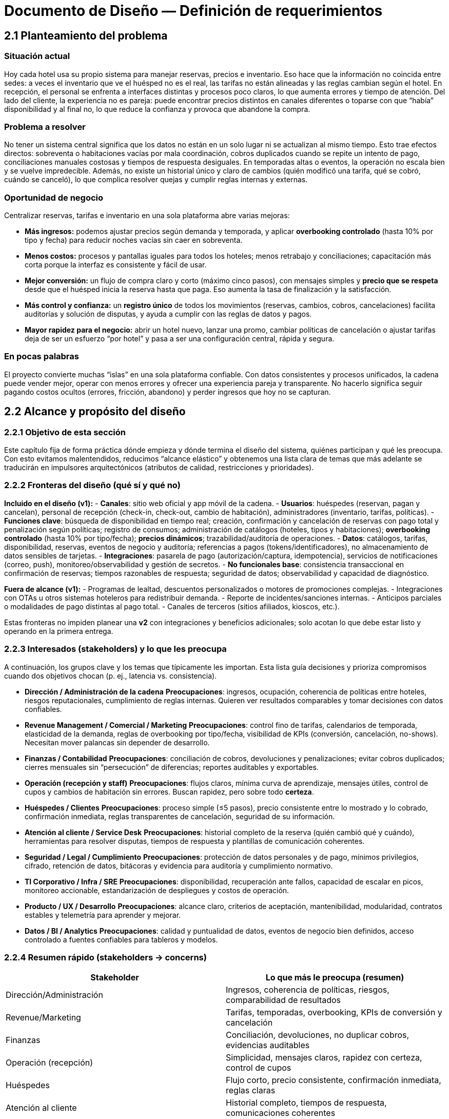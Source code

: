 = Documento de Diseño — Definición de requerimientos

== 2.1 Planteamiento del problema

=== Situación actual
Hoy cada hotel usa su propio sistema para manejar reservas, precios e inventario. Eso hace que la información no coincida entre sedes: a veces el inventario que ve el huésped no es el real, las tarifas no están alineadas y las reglas cambian según el hotel. En recepción, el personal se enfrenta a interfaces distintas y procesos poco claros, lo que aumenta errores y tiempo de atención. Del lado del cliente, la experiencia no es pareja: puede encontrar precios distintos en canales diferentes o toparse con que “había” disponibilidad y al final no, lo que reduce la confianza y provoca que abandone la compra.

=== Problema a resolver
No tener un sistema central significa que los datos no están en un solo lugar ni se actualizan al mismo tiempo. Esto trae efectos directos: sobreventa o habitaciones vacías por mala coordinación, cobros duplicados cuando se repite un intento de pago, conciliaciones manuales costosas y tiempos de respuesta desiguales. En temporadas altas o eventos, la operación no escala bien y se vuelve impredecible. Además, no existe un historial único y claro de cambios (quién modificó una tarifa, qué se cobró, cuándo se canceló), lo que complica resolver quejas y cumplir reglas internas y externas.

=== Oportunidad de negocio
Centralizar reservas, tarifas e inventario en una sola plataforma abre varias mejoras:

* **Más ingresos:** podemos ajustar precios según demanda y temporada, y aplicar **overbooking controlado** (hasta 10% por tipo y fecha) para reducir noches vacías sin caer en sobreventa.
* **Menos costos:** procesos y pantallas iguales para todos los hoteles; menos retrabajo y conciliaciones; capacitación más corta porque la interfaz es consistente y fácil de usar.
* **Mejor conversión:** un flujo de compra claro y corto (máximo cinco pasos), con mensajes simples y **precio que se respeta** desde que el huésped inicia la reserva hasta que paga. Eso aumenta la tasa de finalización y la satisfacción.
* **Más control y confianza:** un **registro único** de todos los movimientos (reservas, cambios, cobros, cancelaciones) facilita auditorías y solución de disputas, y ayuda a cumplir con las reglas de datos y pagos.
* **Mayor rapidez para el negocio:** abrir un hotel nuevo, lanzar una promo, cambiar políticas de cancelación o ajustar tarifas deja de ser un esfuerzo “por hotel” y pasa a ser una configuración central, rápida y segura.

=== En pocas palabras
El proyecto convierte muchas “islas” en una sola plataforma confiable. Con datos consistentes y procesos unificados, la cadena puede vender mejor, operar con menos errores y ofrecer una experiencia pareja y transparente. No hacerlo significa seguir pagando costos ocultos (errores, fricción, abandono) y perder ingresos que hoy no se capturan.

== 2.2 Alcance y propósito del diseño

=== 2.2.1 Objetivo de esta sección
Este capítulo fija de forma práctica dónde empieza y dónde termina el diseño del sistema, quiénes participan y qué les preocupa. Con esto evitamos malentendidos, reducimos “alcance elástico” y obtenemos una lista clara de temas que más adelante se traducirán en impulsores arquitectónicos (atributos de calidad, restricciones y prioridades).

=== 2.2.2 Fronteras del diseño (qué sí y qué no)
**Incluido en el diseño (v1):**
- **Canales**: sitio web oficial y app móvil de la cadena.
- **Usuarios**: huéspedes (reservan, pagan y cancelan), personal de recepción (check-in, check-out, cambio de habitación), administradores (inventario, tarifas, políticas).
- **Funciones clave**: búsqueda de disponibilidad en tiempo real; creación, confirmación y cancelación de reservas con pago total y penalización según políticas; registro de consumos; administración de catálogos (hoteles, tipos y habitaciones); **overbooking controlado** (hasta 10% por tipo/fecha); **precios dinámicos**; trazabilidad/auditoría de operaciones.
- **Datos**: catálogos, tarifas, disponibilidad, reservas, eventos de negocio y auditoría; referencias a pagos (tokens/identificadores), no almacenamiento de datos sensibles de tarjetas.
- **Integraciones**: pasarela de pago (autorización/captura, idempotencia), servicios de notificaciones (correo, push), monitoreo/observabilidad y gestión de secretos.
- **No funcionales base**: consistencia transaccional en confirmación de reservas; tiempos razonables de respuesta; seguridad de datos; observabilidad y capacidad de diagnóstico.

**Fuera de alcance (v1):**
- Programas de lealtad, descuentos personalizados o motores de promociones complejas.
- Integraciones con OTAs u otros sistemas hoteleros para redistribuir demanda.
- Reporte de incidentes/sanciones internas.
- Anticipos parciales o modalidades de pago distintas al pago total.
- Canales de terceros (sitios afiliados, kioscos, etc.).

Estas fronteras no impiden planear una **v2** con integraciones y beneficios adicionales; solo acotan lo que debe estar listo y operando en la primera entrega.

=== 2.2.3 Interesados (stakeholders) y lo que les preocupa
A continuación, los grupos clave y los temas que típicamente les importan. Esta lista guía decisiones y prioriza compromisos cuando dos objetivos chocan (p. ej., latencia vs. consistencia).

- **Dirección / Administración de la cadena**  
  *Preocupaciones*: ingresos, ocupación, coherencia de políticas entre hoteles, riesgos reputacionales, cumplimiento de reglas internas. Quieren ver resultados comparables y tomar decisiones con datos confiables.

- **Revenue Management / Comercial / Marketing**  
  *Preocupaciones*: control fino de tarifas, calendarios de temporada, elasticidad de la demanda, reglas de overbooking por tipo/fecha, visibilidad de KPIs (conversión, cancelación, no-shows). Necesitan mover palancas sin depender de desarrollo.

- **Finanzas / Contabilidad**  
  *Preocupaciones*: conciliación de cobros, devoluciones y penalizaciones; evitar cobros duplicados; cierres mensuales sin “persecución” de diferencias; reportes auditables y exportables.

- **Operación (recepción y staff)**  
  *Preocupaciones*: flujos claros, mínima curva de aprendizaje, mensajes útiles, control de cupos y cambios de habitación sin errores. Buscan rapidez, pero sobre todo **certeza**.

- **Huéspedes / Clientes**  
  *Preocupaciones*: proceso simple (≤5 pasos), precio consistente entre lo mostrado y lo cobrado, confirmación inmediata, reglas transparentes de cancelación, seguridad de su información.

- **Atención al cliente / Service Desk**  
  *Preocupaciones*: historial completo de la reserva (quién cambió qué y cuándo), herramientas para resolver disputas, tiempos de respuesta y plantillas de comunicación coherentes.

- **Seguridad / Legal / Cumplimiento**  
  *Preocupaciones*: protección de datos personales y de pago, mínimos privilegios, cifrado, retención de datos, bitácoras y evidencia para auditoría y cumplimiento normativo.

- **TI Corporativo / Infra / SRE**  
  *Preocupaciones*: disponibilidad, recuperación ante fallos, capacidad de escalar en picos, monitoreo accionable, estandarización de despliegues y costos de operación.

- **Producto / UX / Desarrollo**  
  *Preocupaciones*: alcance claro, criterios de aceptación, mantenibilidad, modularidad, contratos estables y telemetría para aprender y mejorar.

- **Datos / BI / Analytics**  
  *Preocupaciones*: calidad y puntualidad de datos, eventos de negocio bien definidos, acceso controlado a fuentes confiables para tableros y modelos.

=== 2.2.4 Resumen rápido (stakeholders → concerns)
|===
| Stakeholder | Lo que más le preocupa (resumen)

| Dirección/Administración | Ingresos, coherencia de políticas, riesgos, comparabilidad de resultados
| Revenue/Marketing | Tarifas, temporadas, overbooking, KPIs de conversión y cancelación
| Finanzas | Conciliación, devoluciones, no duplicar cobros, evidencias auditables
| Operación (recepción) | Simplicidad, mensajes claros, rapidez con certeza, control de cupos
| Huéspedes | Flujo corto, precio consistente, confirmación inmediata, reglas claras
| Atención al cliente | Historial completo, tiempos de respuesta, comunicaciones coherentes
| Seguridad/Legal | Protección de datos, cifrado, mínimos privilegios, trazabilidad
| TI/Infra/SRE | Disponibilidad, escalado en picos, monitoreo, costos operativos
| Producto/UX/Dev | Alcance y criterios claros, mantenibilidad, modularidad, telemetría
| Datos/BI | Datos correctos y puntuales, eventos estandarizados, accesos controlados
|===

Esta tabla no sustituye la lista detallada, pero ayuda a tener a la vista las prioridades cuando surgen decisiones difíciles.

=== 2.2.5 Criterios de corte y supuestos prácticos
Para que el alcance sea manejable y entregable, aplicamos estos cortes:

- **Reservas “de punta a punta”** con pago total: si la autorización falla, no hay reserva; si se confirma, el inventario queda bloqueado y la transacción es trazable e idempotente.  
- **Precio mostrado = precio cobrado**: el precio al inicio del flujo se respeta hasta la confirmación dentro de la sesión.  
- **Overbooking controlado** a nivel tipo/fecha (tope 10%): medible y auditable.  
- **Sin OTAs en v1**: el diseño prevé APIs para futuras integraciones, pero no se comprometen para la primera versión.  
- **Datos de pago**: no se almacenan PANs ni CVV; solo referencias seguras de la pasarela.  
- **Capacidad y picos**: se dimensiona para la demanda estimada y se instrumenta para escalar con datos reales.

Temas abiertos que requieren decisión del negocio y que impactan diseño: ventanas de cancelación/modificación por tarifa, reglas de “no-show”, umbrales de degradación aceptables en picos y políticas de retención de logs/eventos.

=== 2.2.6 Cómo estas preocupaciones se traducen en impulsores arquitectónicos
Esta sección no define aún la arquitectura, pero deja listos los insumos que la guiarán:

- **Consistencia transaccional primero** (Dirección, Finanzas, Operación): evitar dobles cobros y dobles reservas pesa más que exprimir milisegundos en confirmación. Impulsa diseños con locks lógicos, idempotencia y transacciones atómicas.
- **Disponibilidad con degradación controlada** (TI/SRE, Operación, Huéspedes): en picos, el sistema debe seguir vendiendo, aunque desactive funciones no críticas (p. ej., filtros avanzados). Impulsa circuit breakers, colas y límites por ruta.
- **Seguridad y cumplimiento** (Seguridad/Legal, Finanzas): cifrado en tránsito y reposo, mínimos privilegios, rotación de secretos, datos de pago fuera del sistema. Impulsa separación de responsabilidades y vaults/secret managers.
- **Usabilidad y accesibilidad** (Huéspedes, Operación, Producto/UX): flujo de ≤5 pasos, mensajes accionables, validaciones en línea, soporte para teclado/lectores. Impulsa diseño de UI simple, consistencia visual y telemetry de UX.
- **Observabilidad y auditoría** (Atención al cliente, BI, Dirección): eventos de negocio estandarizados, trazas end-to-end, logs con correlación por transacción y tableros accionables. Impulsa estandarizar IDs, esquemas de eventos y SLIs/SLOs.
- **Evolutividad y modularidad** (Producto/Dev, TI): poder agregar OTAs/lealtad en v2 sin reescribir v1. Impulsa APIs claras, dominios bien separados y contratos versionados.
- **Control de tarifas y políticas por negocio** (Revenue/Marketing): cambios sin despliegues. Impulsa reglas configurables, feature flags y catálogos administrables con auditoría.
- **Datos confiables para BI** (Datos/BI, Dirección): una sola fuente de verdad con latencia razonable. Impulsa eventos consistentes, ETLs/streams con contratos y permisos granulares.

**Resultado esperado:** con estas fronteras y preocupaciones mapeadas, el equipo puede priorizar qué atributos de calidad y restricciones deben “ganar” cuando haya trade-offs, y avanzar a la definición de la arquitectura con un marco común y validado por negocio.




